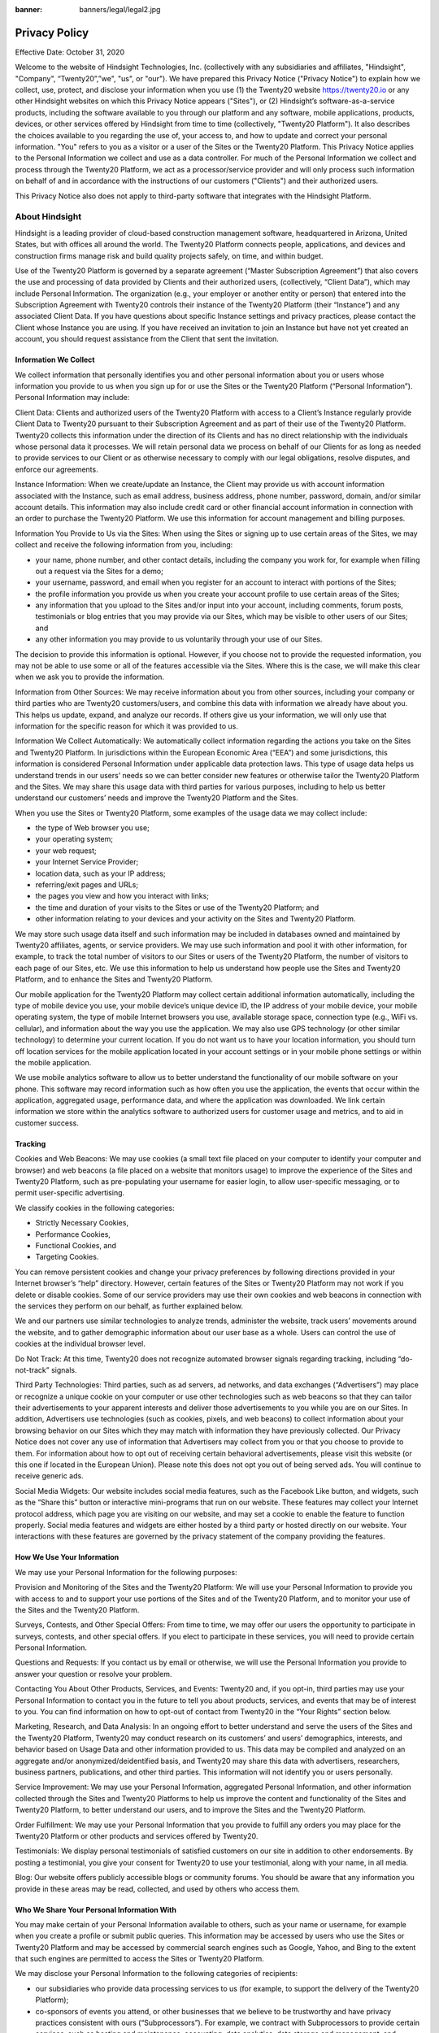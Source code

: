 :banner: banners/legal/legal2.jpg

==========================
Privacy Policy
==========================

Effective Date: October 31, 2020

Welcome to the website of Hindsight Technologies, Inc. (collectively with any subsidiaries and affiliates, "Hindsight", "Company", “Twenty20”,”we", "us", or "our"). We have prepared this Privacy Notice ("Privacy Notice") to explain how we collect, use, protect, and disclose your information when you use (1) the Twenty20 website https://twenty20.io or any other Hindsight websites on which this Privacy Notice appears ("Sites"), or (2) Hindsight’s software-as-a-service products, including the software available to you through our platform and any software, mobile applications, products, devices, or other services offered by Hindsight from time to time (collectively, "Twenty20 Platform"). It also describes the choices available to you regarding the use of, your access to, and how to update and correct your personal information. "You" refers to you as a visitor or a user of the Sites or the Twenty20 Platform.
This Privacy Notice applies to the Personal Information we collect and use as a data controller. For much of the Personal Information we collect and process through the Twenty20 Platform, we act as a processor/service provider and will only process such information on behalf of and in accordance with the instructions of our customers ("Clients") and their authorized users.

This Privacy Notice also does not apply to third-party software that integrates with the Hindsight Platform.

About Hindsight
================

Hindsight is a leading provider of cloud-based construction management software, headquartered in Arizona, United States, but with offices all around the world. The Twenty20 Platform connects people, applications, and devices and construction firms manage risk and build quality projects safely, on time, and within budget.

Use of the Twenty20 Platform is governed by a separate agreement (“Master Subscription Agreement”) that also covers the use and processing of data provided by Clients and their authorized users, (collectively, “Client Data”), which may include Personal Information. The organization (e.g., your employer or another entity or person) that entered into the Subscription Agreement with Twenty20 controls their instance of the Twenty20 Platform (their “Instance”) and any associated Client Data. If you have questions about specific Instance settings and privacy practices, please contact the Client whose Instance you are using. If you have received an invitation to join an Instance but have not yet created an account, you should request assistance from the Client that sent the invitation.

Information We Collect
---------------------------
 
We collect information that personally identifies you and other personal information about you or users whose information you provide to us when you sign up for or use the Sites or the Twenty20 Platform (“Personal Information”). Personal Information may include:

Client Data: Clients and authorized users of the Twenty20 Platform with access to a Client’s Instance regularly provide Client Data to Twenty20 pursuant to their Subscription Agreement and as part of their use of the Twenty20 Platform. Twenty20 collects this information under the direction of its Clients and has no direct relationship with the individuals whose personal data it processes. We will retain personal data we process on behalf of our Clients for as long as needed to provide services to our Client or as otherwise necessary to comply with our legal obligations, resolve disputes, and enforce our agreements.

Instance Information: When we create/update an Instance, the Client may provide us with account information associated with the Instance, such as email address, business address, phone number, password, domain, and/or similar account details. This information may also include credit card or other financial account information in connection with an order to purchase the Twenty20 Platform. We use this information for account management and billing purposes.

Information You Provide to Us via the Sites: When using the Sites or signing up to use certain areas of the Sites, we may collect and receive the following information from you, including:

- your name, phone number, and other contact details, including the company you work for, for example when filling out a request via the Sites for a demo;

- your username, password, and email when you register for an account to interact with portions of the Sites;

- the profile information you provide us when you create your account profile to use certain areas of the Sites;

- any information that you upload to the Sites and/or input into your account, including comments, forum posts, testimonials or blog entries that you may provide via our Sites, which may be visible to other users of our Sites; and

- any other information you may provide to us voluntarily through your use of our Sites.

The decision to provide this information is optional. However, if you choose not to provide the requested information, you may not be able to use some or all of the features accessible via the Sites. Where this is the case, we will make this clear when we ask you to provide the information.

Information from Other Sources: We may receive information about you from other sources, including your company or third parties who are Twenty20 customers/users, and combine this data with information we already have about you. This helps us update, expand, and analyze our records. If others give us your information, we will only use that information for the specific reason for which it was provided to us.

Information We Collect Automatically: We automatically collect information regarding the actions you take on the Sites and Twenty20 Platform. In jurisdictions within the European Economic Area (“EEA”) and some jurisdictions, this information is considered Personal Information under applicable data protection laws. This type of usage data helps us understand trends in our users’ needs so we can better consider new features or otherwise tailor the Twenty20 Platform and the Sites. We may share this usage data with third parties for various purposes, including to help us better understand our customers’ needs and improve the Twenty20 Platform and the Sites.

When you use the Sites or Twenty20 Platform, some examples of the usage data we may collect include:

- the type of Web browser you use;

- your operating system;

- your web request;

- your Internet Service Provider;

- location data, such as your IP address;

- referring/exit pages and URLs;

- the pages you view and how you interact with links;

- the time and duration of your visits to the Sites or use of the Twenty20 Platform; and

- other information relating to your devices and your activity on the Sites and Twenty20 Platform.

We may store such usage data itself and such information may be included in databases owned and maintained by Twenty20 affiliates, agents, or service providers. We may use such information and pool it with other information, for example, to track the total number of visitors to our Sites or users of the Twenty20 Platform, the number of visitors to each page of our Sites, etc. We use this information to help us understand how people use the Sites and Twenty20 Platform, and to enhance the Sites and Twenty20 Platform. 

Our mobile application for the Twenty20 Platform may collect certain additional information automatically, including the type of mobile device you use, your mobile device’s unique device ID, the IP address of your mobile device, your mobile operating system, the type of mobile Internet browsers you use, available storage space, connection type (e.g., WiFi vs. cellular), and information about the way you use the application. We may also use GPS technology (or other similar technology) to determine your current location. If you do not want us to have your location information, you should turn off location services for the mobile application located in your account settings or in your mobile phone settings or within the mobile application.

We use mobile analytics software to allow us to better understand the functionality of our mobile software on your phone. This software may record information such as how often you use the application, the events that occur within the application, aggregated usage, performance data, and where the application was downloaded. We link certain information we store within the analytics software to authorized users for customer usage and metrics, and to aid in customer success.

Tracking 
-------------
Cookies and Web Beacons: We may use cookies (a small text file placed on your computer to identify your computer and browser) and web beacons (a file placed on a website that monitors usage) to improve the experience of the Sites and Twenty20 Platform, such as pre-populating your username for easier login, to allow user-specific messaging, or to permit user-specific advertising.

We classify cookies in the following categories:

- Strictly Necessary Cookies,

- Performance Cookies,

- Functional Cookies, and

- Targeting Cookies.

You can remove persistent cookies and change your privacy preferences by following directions provided in your Internet browser’s “help” directory. However, certain features of the Sites or Twenty20 Platform may not work if you delete or disable cookies. Some of our service providers may use their own cookies and web beacons in connection with the services they perform on our behalf, as further explained below.

We and our partners use similar technologies to analyze trends, administer the website, track users’ movements around the website, and to gather demographic information about our user base as a whole. Users can control the use of cookies at the individual browser level.

Do Not Track: At this time, Twenty20 does not recognize automated browser signals regarding tracking, including “do-not-track” signals.

Third Party Technologies: Third parties, such as ad servers, ad networks, and data exchanges (“Advertisers”) may place or recognize a unique cookie on your computer or use other technologies such as web beacons so that they can tailor their advertisements to your apparent interests and deliver those advertisements to you while you are on our Sites. In addition, Advertisers use technologies (such as cookies, pixels, and web beacons) to collect information about your browsing behavior on our Sites which they may match with information they have previously collected. Our Privacy Notice does not cover any use of information that Advertisers may collect from you or that you choose to provide to them. For information about how to opt out of receiving certain behavioral advertisements, please visit this website (or this one if located in the European Union). Please note this does not opt you out of being served ads. You will continue to receive generic ads.

Social Media Widgets: Our website includes social media features, such as the Facebook Like button, and widgets, such as the “Share this” button or interactive mini-programs that run on our website. These features may collect your Internet protocol address, which page you are visiting on our website, and may set a cookie to enable the feature to function properly. Social media features and widgets are either hosted by a third party or hosted directly on our website. Your interactions with these features are governed by the privacy statement of the company providing the features.

How We Use Your Information
----------------------------

We may use your Personal Information for the following purposes:

Provision and Monitoring of the Sites and the Twenty20 Platform: We will use your Personal Information to provide you with access to and to support your use portions of the Sites and of the Twenty20 Platform, and to monitor your use of the Sites and the Twenty20 Platform.

Surveys, Contests, and Other Special Offers: From time to time, we may offer our users the opportunity to participate in surveys, contests, and other special offers. If you elect to participate in these services, you will need to provide certain Personal Information.

Questions and Requests: If you contact us by email or otherwise, we will use the Personal Information you provide to answer your question or resolve your problem.

Contacting You About Other Products, Services, and Events: Twenty20 and, if you opt-in, third parties may use your Personal Information to contact you in the future to tell you about products, services, and events that may be of interest to you. You can find information on how to opt-out of contact from Twenty20 in the “Your Rights” section below.

Marketing, Research, and Data Analysis: In an ongoing effort to better understand and serve the users of the Sites and the Twenty20 Platform, Twenty20 may conduct research on its customers’ and users’ demographics, interests, and behavior based on Usage Data and other information provided to us. This data may be compiled and analyzed on an aggregate and/or anonymized/deidentified basis, and Twenty20 may share this data with advertisers, researchers, business partners, publications, and other third parties. This information will not identify you or users personally.

Service Improvement: We may use your Personal Information, aggregated Personal Information, and other information collected through the Sites and Twenty20 Platforms to help us improve the content and functionality of the Sites and Twenty20 Platform, to better understand our users, and to improve the Sites and the Twenty20 Platform.

Order Fulfillment: We may use your Personal Information that you provide to fulfill any orders you may place for the Twenty20 Platform or other products and services offered by Twenty20.

Testimonials: We display personal testimonials of satisfied customers on our site in addition to other endorsements. By posting a testimonial, you give your consent for Twenty20 to use your testimonial, along with your name, in all media.

Blog: Our website offers publicly accessible blogs or community forums. You should be aware that any information you provide in these areas may be read, collected, and used by others who access them.

Who We Share Your Personal Information With
----------------------------------------------
You may make certain of your Personal Information available to others, such as your name or username, for example when you create a profile or submit public queries. This information may be accessed by users who use the Sites or Twenty20 Platform and may be accessed by commercial search engines such as Google, Yahoo, and Bing to the extent that such engines are permitted to access the Sites or Twenty20 Platform.

We may disclose your Personal Information to the following categories of recipients:

- our subsidiaries who provide data processing services to us (for example, to support the delivery of the Twenty20 Platform);

- co-sponsors of events you attend, or other businesses that we believe to be trustworthy and have privacy practices consistent with ours (“Subprocessors”). For example, we contract with Subprocessors to provide certain services, such as hosting and maintenance, accounting, data analytics, data storage and management, and marketing and promotions, most of which are located in the United States. We only provide our Subprocessors with the information necessary for them to perform these services on our behalf. Each Subprocessor must agree to use reasonable security procedures and practices, appropriate to the nature of the information involved, to protect your Personal Information from unauthorized access, use, or disclosure. Subprocessors are prohibited from using Personal Information other than as specified by Twenty20;

- in response to lawful requests by public authorities, including to meet national security or law enforcement requirements. Twenty20 will cooperate with government and law enforcement officials and private parties to enforce and comply with the law. We may disclose Personal Information and any other content and information about you to government or law enforcement officials or private parties if, in our discretion, we believe it is necessary or appropriate in order to respond to or comply with legal requests (including court orders and subpoenas), to protect the safety, property, or rights of Twenty20 or of any third party, to prevent or stop any illegal, unethical, or legally actionable activity, or to comply with the law;

- a potential buyer (and its agents and advisers) in connection with any proposed purchase, merger, or acquisition of any part of our business, provided that we inform the buyer it must use your Personal Information only for the purposes disclosed in this Privacy Notice; and
any other person with your consent to the disclosure.

Be Careful When you Share Information with Others
----------------------------------------------------
Please be aware that whenever you share information on a publicly available page or any other public forum on the Sites or Twenty20 Platform, others may access that information. In addition, please remember that when you share information in any other communications with third parties, that information may be passed along or made public by others. This means that anyone with access to such information can potentially use it for any purpose, including sending unsolicited communications.

Security
----------
At Twenty20, we’re serious about information security, and have implemented numerous security measures to achieve that goal. 

You should be aware that no data transmission over the internet or other network can be guaranteed to be 100% secure. As a result, while we strive to protect information transmitted on or through the Sites or Twenty20 Platform, we cannot and do not guarantee the security of any information you transmit on or through the Sites or Twenty20 Platform, and you do so at your own risk. If you have any questions about the security of your Personal Information, you can contact us using the information provided in the How to Contact Us section below.

Children's Privacy
------------------
We do not knowingly collect Personal Information from children under the age of 13. If we become aware that we have inadvertently received Personal Information from a child under the age of 13, we will delete such information from our records.

International Data Transfers
------------------------------
Your Personal Information may be transferred to and processed in countries other than the country in which you are a resident. These countries may have data protection laws that are different to the laws of your country (and, in some cases, may not be as protective). Specifically, our Sites and Twenty20 Platform are hosted in the United States and our group companies and third-party service providers operate around the world.

However, we have taken appropriate safeguards to require that your Personal Information will remain protected in accordance with this Privacy Notice.

Data Retention
---------------
We will retain your information for as long as your account is active or where we have an ongoing business need to do so (for example, to comply with applicable, legal, tax, or accounting requirements). We will retain and use your information as necessary to comply with our legal obligations, resolve disputes, and enforce our agreements.

When we have no ongoing legitimate business need to process your Personal Information, we may either delete or deidentify it, or, if this is not possible (for example, because your Personal Information has been stored in backup archives), then we will securely store your Personal Information and isolate it from any further processing until deletion is possible.

Identifying the Data Controller and Processor/Service Provider
--------------------------------------------------------------
Some jurisdictions differentiate between a “controller” and a “processor”/”service provider” of information. Typically, a Client is the controller of Client Data. Twenty20 is typically the processor/service provider of Client Data (e.g., data provided via the Twenty20 Platform) and the controller of other information (e.g., information provided to us via the Sites).

Individuals who seek access, or who seek to correct, amend, or delete inaccurate Client Data should direct their queries to the Twenty20 Client (the data controller). If you are a customer or employee of one of our Clients and would no longer like to be contacted by one of our Clients that uses the Twenty20 Platform, please contact the Client that you interact with directly. If our Client requests that Twenty20 remove data we will respond according to appropriate data protection laws.

Your Rights
------------
You can always opt not to disclose information to us, but keep in mind some information may be needed to register with us or to use some of our features.

Cookies: You can accept or reject cookies for our websites by adjusting your web browser controls.

Marketing Communications: You can opt-out of receiving promotional or marketing communications from us at any time by using the unsubscribe link in the email communications we send or by filling out this Web Form. To opt-out of non-email forms of marketing (such as postal marketing or telemarketing), please contact us using the contact details provided in the How to Contact Us section below. If you set up an account on our Site or for the Twenty20 Platform, we will still send you non-promotional communications like service-related emails.

Upon request Twenty20 will provide you with information about whether we hold, or process on behalf of a third party, any of your Personal Information. You can always review, correct, delete, or update your Personal Information by changing the relevant settings in your Twenty20 account or by emailing us at the address provided below. We will respond to your request at the latest within a month.

California Residents: The California Consumer Privacy Act (“CCPA”) allows California residents, upon a verifiable consumer request, to request access, in a portable and (if technically feasible) readily usable form, to certain items and categories of Personal Information that we have collected about the consumer, the categories of sources for that information, the business or commercial purposes for collecting the information, and the categories of third parties with which the information was shared. California residents also have the right to submit a request for deletion of information under certain circumstances. Consistent with California law, if you choose to exercise your rights, we won’t treat you negatively for making such a request. If you wish to submit a request, please email us  at privacy@twenty20.io . Please note that you must verify your identity and request before further action is taken. As a part of this process, government identification may be required. Consistent with California law, you may designate an authorized agent to make a request on your behalf. In order to designate an authorized agent to make a request on your behalf, you must provide a valid power of attorney, the requester’s valid government-issued identification, and the authorized agent’s valid government-issued identification.

We do not sell Personal Information to third parties. As described above, we do allow third parties to collect Personal Information through our Sites and share Personal Information with third parties for the business purposes described in this Privacy Notice, including advertising and marketing on our Sites and elsewhere based on users’ online activities over time and across different sites, services, and devices.

Third Party Links
--------------------
Our Sites and Twenty20 Platform may contain links or integrate with other websites and online services, or allow others to send you such links. Twenty20 is not responsible or liable for any damage or loss related to your use of any third-party website or online service. You should always read the terms and conditions and privacy policy of a third-party website or online service before using it, whether directly or in connection with your use of the Sites or the Twenty20 Platform. Third parties may collect, but we do not authorize them to collect, personally identifiable information about your online activities over time and across different websites when you use the Sites or Twenty20 Platform.

Privacy Notice Changes
------------------------
From time to time, we may change this Privacy Notice. When we do, we will take appropriate measures to inform you if necessary, consistent with the significance of the changes we make. For example, we may give you or our Client notice by posting the revised Privacy Notice on the Sites prior to the change becoming effective.

Any changes will go into effect on the effective date shown in the revised Privacy Notice. You can see when this Privacy Notice was last updated by checking the “Effective Date” at the top of this Privacy Notice.

Please print a copy of this Privacy Notice for your records.

How to Contact Us
-------------------
If you have questions or concerns about our use of your Personal Information, please contact us at:

Hindsight Technologies, LLC
PO BOX 642
Queen Creek, Arizona 85142
privacy@twenty20.io

For the purposes of California data protection legislation, the data controller of your Personal Information is:

- Hindsight Technologies, LLC. if you are a visitor to the Sites

- The relevant Client if you are a user of the Twenty20 Platform


